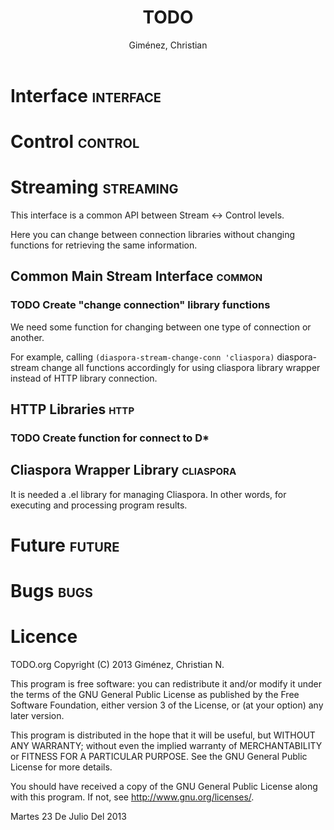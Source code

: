 #+TITLE: TODO
#+AUTHOR: Giménez, Christian

#+STARTUP: overview
#+TODO: TODO PAUSED | CANCELED DONE

* Interface							  :interface:
* Control							    :control:
* Streaming							 :streaming:
  This interface is a common API between Stream <-> Control levels.

  Here you can change between connection libraries without changing functions for retrieving the same information.

** Common Main Stream Interface					     :common:
*** TODO Create "change connection" library functions
    We need some function for changing between one type of connection or another.

    For example, calling ~(diaspora-stream-change-conn 'cliaspora)~ diaspora-stream change all functions accordingly for using cliaspora library wrapper instead of HTTP library connection.

** HTTP Libraries						       :http:
*** TODO Create function for connect to D*
    
** Cliaspora Wrapper Library					  :cliaspora:
   It is needed a .el library for managing Cliaspora. In other words, for executing and processing program results.

* Future							     :future:
* Bugs								       :bugs:
* Licence

    TODO.org
    Copyright (C) 2013  Giménez, Christian N.

    This program is free software: you can redistribute it and/or modify
    it under the terms of the GNU General Public License as published by
    the Free Software Foundation, either version 3 of the License, or
    (at your option) any later version.

    This program is distributed in the hope that it will be useful,
    but WITHOUT ANY WARRANTY; without even the implied warranty of
    MERCHANTABILITY or FITNESS FOR A PARTICULAR PURPOSE.  See the
    GNU General Public License for more details.

    You should have received a copy of the GNU General Public License
    along with this program.  If not, see <http://www.gnu.org/licenses/>.

    Martes 23 De Julio Del 2013    


